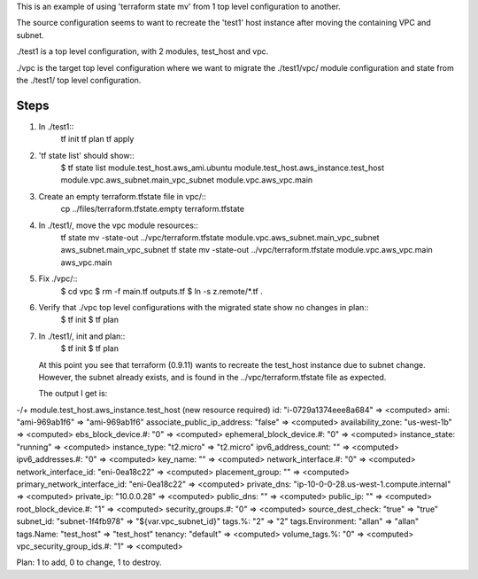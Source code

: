 
This is an example of using 'terraform state mv' from 1 top level configuration to another.

The source configuration seems to want to recreate the 'test1' host instance after moving the
containing VPC and subnet.

./test1 is a top level configuration, with 2 modules, test_host and vpc.

./vpc is the target top level configuration where we want to migrate the ./test1/vpc/ module
configuration and state from the ./test1/ top level configuration.

Steps
=====

#. In ./test1::
     tf init
     tf plan
     tf apply

#. 'tf state list' should show::
     $ tf state list
     module.test_host.aws_ami.ubuntu
     module.test_host.aws_instance.test_host
     module.vpc.aws_subnet.main_vpc_subnet
     module.vpc.aws_vpc.main

#. Create an empty terraform.tfstate file in vpc/::
     cp ../files/terraform.tfstate.empty terraform.tfstate

#. In ./test1/, move the vpc module resources::
     tf state mv -state-out ../vpc/terraform.tfstate module.vpc.aws_subnet.main_vpc_subnet aws_subnet.main_vpc_subnet
     tf state mv -state-out ../vpc/terraform.tfstate module.vpc.aws_vpc.main aws_vpc.main

#. Fix ./vpc/::
     $ cd vpc
     $ rm -f main.tf outputs.tf
     $ ln -s z.remote/*.tf .
     
#. Verify that ./vpc top level configurations with the migrated state show no changes in plan::
     $ tf init
     $ tf plan

#. In ./test1/, init and plan::
     $ tf init
     $ tf plan

   At this point you see that terraform (0.9.11) wants to recreate the test_host instance due to
   subnet change.  However, the subnet already exists, and is found in the ../vpc/terraform.tfstate
   file as expected.
   
   The output I get is::

-/+ module.test_host.aws_instance.test_host (new resource required)
id:                           "i-0729a1374eee8a684" => <computed>
ami:                          "ami-969ab1f6" => "ami-969ab1f6"
associate_public_ip_address:  "false" => <computed>
availability_zone:            "us-west-1b" => <computed>
ebs_block_device.#:           "0" => <computed>
ephemeral_block_device.#:     "0" => <computed>
instance_state:               "running" => <computed>
instance_type:                "t2.micro" => "t2.micro"
ipv6_address_count:           "" => <computed>
ipv6_addresses.#:             "0" => <computed>
key_name:                     "" => <computed>
network_interface.#:          "0" => <computed>
network_interface_id:         "eni-0ea18c22" => <computed>
placement_group:              "" => <computed>
primary_network_interface_id: "eni-0ea18c22" => <computed>
private_dns:                  "ip-10-0-0-28.us-west-1.compute.internal" => <computed>
private_ip:                   "10.0.0.28" => <computed>
public_dns:                   "" => <computed>
public_ip:                    "" => <computed>
root_block_device.#:          "1" => <computed>
security_groups.#:            "0" => <computed>
source_dest_check:            "true" => "true"
subnet_id:                    "subnet-1f4fb978" => "${var.vpc_subnet_id}"
tags.%:                       "2" => "2"
tags.Environment:             "allan" => "allan"
tags.Name:                    "test_host" => "test_host"
tenancy:                      "default" => <computed>
volume_tags.%:                "0" => <computed>
vpc_security_group_ids.#:     "1" => <computed>

Plan: 1 to add, 0 to change, 1 to destroy.
